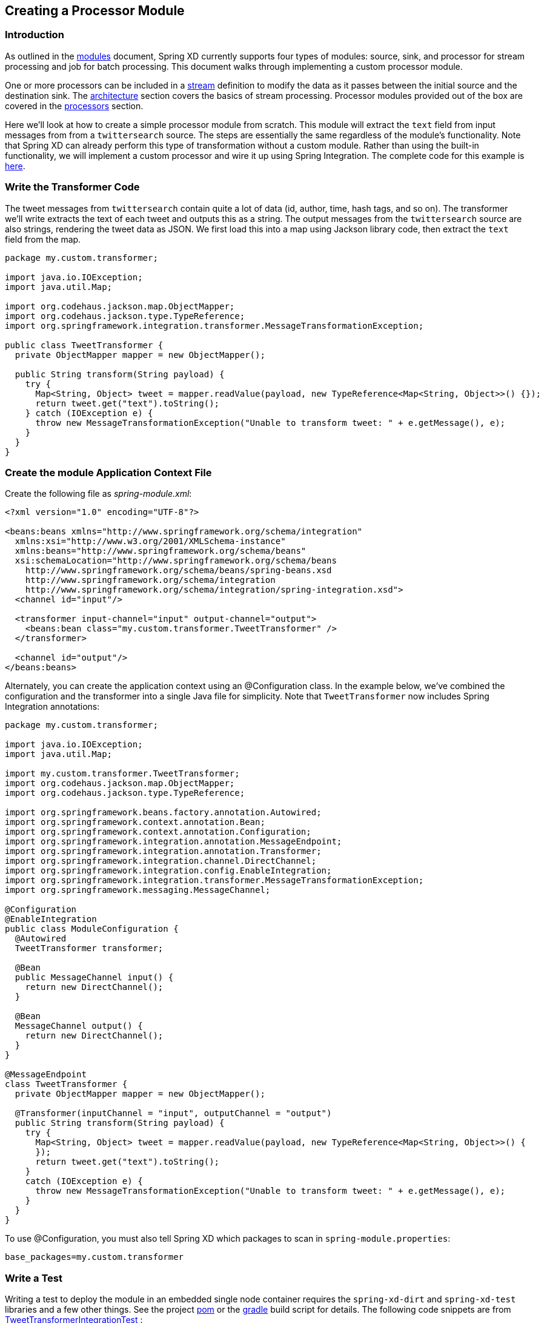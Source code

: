 [[creating-a-processor-module]]
ifndef::env-github[]
== Creating a Processor Module
endif::[]

=== Introduction

As outlined in the link:Modules#modules[modules] document, Spring XD currently supports four types of modules: source, sink, and processor for stream processing and job for batch processing.  This document walks through implementing a custom processor module.

One or more processors can be included in a link:Streams#streams[stream] definition to modify the data as it passes between the initial source and the destination sink. The link:Architecture#architecture[architecture] section covers the basics of stream processing.  Processor modules provided out of the box are covered in the link:Processors#processors[processors] section.

Here we'll look at how to create a simple processor module from scratch. This module will extract the `text` field from input messages from from a `twittersearch` source. The steps are essentially the same regardless of the module's functionality. Note that Spring XD can already perform this type of transformation without a custom module. Rather than using the built-in functionality, we will implement a custom processor and wire it up using Spring Integration. The complete code for this example is https://github.com/spring-projects/spring-xd-samples/tree/master/tweet-transformer-processor[here].

=== Write the Transformer Code

The tweet messages from `twittersearch` contain quite a lot of data (id, author, time, hash tags, and so on). The transformer we'll write extracts the text of each tweet and outputs this as a string. The output messages from the `twittersearch` source are also strings, rendering the tweet data as JSON. We first load this into a map using Jackson library code, then extract the `text` field from the map.

[source,java]
----

package my.custom.transformer;

import java.io.IOException;
import java.util.Map;

import org.codehaus.jackson.map.ObjectMapper;
import org.codehaus.jackson.type.TypeReference;
import org.springframework.integration.transformer.MessageTransformationException;

public class TweetTransformer {
  private ObjectMapper mapper = new ObjectMapper();

  public String transform(String payload) {
    try {
      Map<String, Object> tweet = mapper.readValue(payload, new TypeReference<Map<String, Object>>() {});
      return tweet.get("text").toString();
    } catch (IOException e) {
      throw new MessageTransformationException("Unable to transform tweet: " + e.getMessage(), e);
    }
  }
}

----

=== Create the module Application Context File

Create the following file as _spring-module.xml_:

[source,xml]
----
<?xml version="1.0" encoding="UTF-8"?>

<beans:beans xmlns="http://www.springframework.org/schema/integration"
  xmlns:xsi="http://www.w3.org/2001/XMLSchema-instance"
  xmlns:beans="http://www.springframework.org/schema/beans"
  xsi:schemaLocation="http://www.springframework.org/schema/beans
    http://www.springframework.org/schema/beans/spring-beans.xsd
    http://www.springframework.org/schema/integration
    http://www.springframework.org/schema/integration/spring-integration.xsd">
  <channel id="input"/>

  <transformer input-channel="input" output-channel="output">
    <beans:bean class="my.custom.transformer.TweetTransformer" />
  </transformer>

  <channel id="output"/>
</beans:beans>
----

Alternately, you can create the application context using an @Configuration class. In the example below, we've combined the configuration and the transformer into a single Java file for simplicity. Note that `TweetTransformer` now includes Spring Integration annotations: 

[source, java]
----
package my.custom.transformer;

import java.io.IOException;
import java.util.Map;

import my.custom.transformer.TweetTransformer;
import org.codehaus.jackson.map.ObjectMapper;
import org.codehaus.jackson.type.TypeReference;

import org.springframework.beans.factory.annotation.Autowired;
import org.springframework.context.annotation.Bean;
import org.springframework.context.annotation.Configuration;
import org.springframework.integration.annotation.MessageEndpoint;
import org.springframework.integration.annotation.Transformer;
import org.springframework.integration.channel.DirectChannel;
import org.springframework.integration.config.EnableIntegration;
import org.springframework.integration.transformer.MessageTransformationException;
import org.springframework.messaging.MessageChannel;

@Configuration
@EnableIntegration
public class ModuleConfiguration {
  @Autowired
  TweetTransformer transformer;

  @Bean
  public MessageChannel input() {
    return new DirectChannel();
  }

  @Bean
  MessageChannel output() {
    return new DirectChannel();
  }
}

@MessageEndpoint
class TweetTransformer {
  private ObjectMapper mapper = new ObjectMapper();

  @Transformer(inputChannel = "input", outputChannel = "output")
  public String transform(String payload) {
    try {
      Map<String, Object> tweet = mapper.readValue(payload, new TypeReference<Map<String, Object>>() {
      });
      return tweet.get("text").toString();
    }
    catch (IOException e) {
      throw new MessageTransformationException("Unable to transform tweet: " + e.getMessage(), e);
    }
  }
}
----

To use @Configuration, you must also tell Spring XD which packages to scan in `spring-module.properties`:

----
base_packages=my.custom.transformer
----

=== Write a Test

Writing a test to deploy the module in an embedded single node container requires the `spring-xd-dirt` and `spring-xd-test` libraries and a few other things. See the project https://github.com/spring-projects/spring-xd-samples/blob/master/tweet-transformer-processor/pom.xml[pom] or the https://github.com/spring-projects/spring-xd-samples/blob/master/tweet-transformer-processor/build.gradle[gradle] build script for details. The following code snippets are from https://github.com/spring-projects/spring-xd-samples/blob/master/tweet-transformer-processor/src/test/java/my/custom/transformer/TweetTransformerIntegrationTest.java[TweetTransformerIntegrationTest] :

First we start the SingleNodeApplication and register the module under test by adding a `SingletonModuleRegistry` providing the module name and type. This looks in the root classpath by default, so will find the module configuration in https://github.com/spring-projects/spring-xd-samples/tree/master/tweet-transformer-processor/src/main/resources/config[src/main/resources/config]. `SingleNodeIntegrationTestSupport` provides programmatic access to major beans in the Admin and Container application contexts, as well as the contexts themselves.

[source, java]
----
/**
 * Unit tests a module deployed to an XD single node container.
 */
public class TweetTransformerIntegrationTest {

  private static SingleNodeApplication application;

  private static int RECEIVE_TIMEOUT = 5000;

  private static String moduleName = "tweet-transformer";

  /**
   * Start the single node container, binding random unused ports, etc. to not conflict with any other instances
   * running on this host. Configure the ModuleRegistry to include the project module.
   */
  @BeforeClass
  public static void setUp() {
    RandomConfigurationSupport randomConfigSupport = new RandomConfigurationSupport();
    application = new SingleNodeApplication().run();
    SingleNodeIntegrationTestSupport singleNodeIntegrationTestSupport = new SingleNodeIntegrationTestSupport
        (application);
    singleNodeIntegrationTestSupport.addModuleRegistry(new SingletonModuleRegistry(ModuleType.processor,
        moduleName));

  }
----

To implement ths test, we will use the `SingleNodeProcessingChain` test fixture. The chain is a partial stream definition, represented as Spring XD DSL, which may be a single module, a chain of processors separated by '|'. In this case we are testing a single module. The chain binds local message handlers that act as source and sink to complete the stream. Thus we can deploy the stream and send messages directly to the source and receive messages directly from the sink:

We could, in theory, test against the actual twittersearch source, but this is not advised because it would depend on connecting to Twitter, providing credentials, etc. So we will save that for when the module is actually installed to the target Spring XD runtime. Instead, we can simply send a message with a sample tweet and verify that we get the content of the text property as output, as expected.

[source, java]
----

  /**
   * This test creates a stream with the module under test, or in general a "chain" of processors. The
   * SingleNodeProcessingChain is a test fixture that allows the test to send and receive messages to verify each
   * message is processed as expected. 
   */
  @Test
  public void test() {
    String streamName = "tweetTest";
    String tweet = "..." //JSON omitted here for clarity

    String processingChainUnderTest = moduleName;

    SingleNodeProcessingChain chain = chain(application, streamName, processingChainUnderTest);

    chain.sendPayload(tweet);

    String result = (String) chain.receivePayload(RECEIVE_TIMEOUT);

    assertEquals("Aggressive Ponytail #freebandnames", result);

    //Unbind the source and sink channels from the message bus
    chain.destroy();
  }
----

=== Register the Module

Since the module requires no external dependencies in this case, we can build the project as a simple jar file and install it using the `module upload` shell command:

----
xd:>module upload --file [path-to]/tweet-transformer-1.0.0.BUILD-SNAPSHOT.jar --name tweet-transformer --type processor
Successfully uploaded module 'processor:tweet-transformer'
----

If you make changes and need to re-install, you must first delete the existing module:

----
xd:>module delete processor:tweet-transformer
----

[NOTE] 
====
A simple jar file works in this case because the module requires no additional library dependencies since the Spring XD class path already includes Jackson and Spring Integration. See link:Modules#module-packaging[Module Packaging] for more details. 
====

=== Test the custom module in the Spring XD runtime: 

Start the Spring XD runtime and try creating a stream to test your processor:

  xd:> stream create --name javatweets --definition "twittersearch --query=java --consumerKey=<your_key> --consumerSecret=<your_secret> | tweet-transformer | file" --deploy

If you haven't already used `twittersearch`, read the link:Sources#sources[sources] section for more details. This command should stream tweets to the file `/tmp/xd/output/javatweets` but, unlike the normal `twittersearch` output, you should just see the text of the tweet rather than the full JSON document.

Also see https://github.com/spring-projects/spring-xd-samples/tree/master/si-dsl-module[si-dsl-module example] for a more complex example of a processor module.
